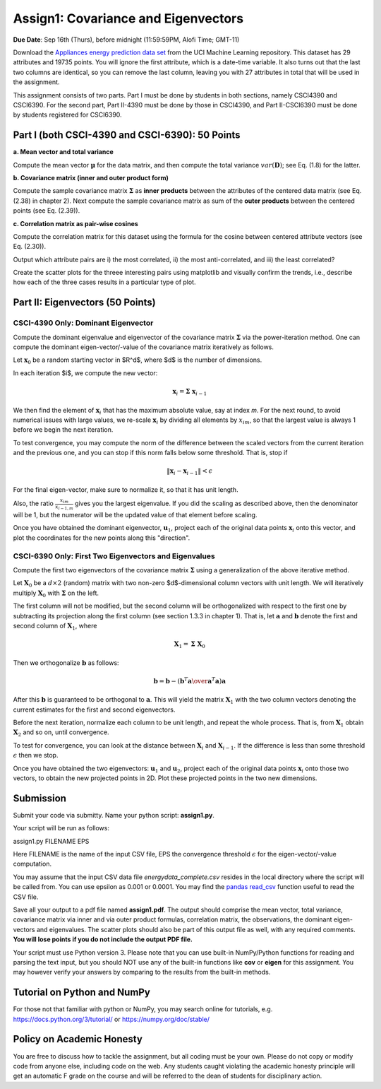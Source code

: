 .. title: CSCI4390-6390 Assign1
.. slug: dm_assign1
.. date: 2021-09-08 13:51:00 UTC-04:00
.. tags: 
.. category: 
.. link: 
.. description: 
.. has_math: True
.. type: text


Assign1: Covariance and Eigenvectors 
-------------------------------------

**Due Date**: Sep 16th (Thurs), before midnight (11:59:59PM, Alofi Time; GMT-11)

Download the `Appliances energy prediction data set
<https://archive.ics.uci.edu/ml/datasets/Appliances+energy+prediction#>`_
from the UCI Machine Learning repository. This dataset has 29 attributes
and 19735 points. You will ignore the first attribute, which is a
date-time variable. 
It also turns out that the last two columns are identical, so you can
remove the last column, leaving you with 27 attributes in total that will
be used in the assignment.

This assignment consists of two parts. Part I must be done by students
in both sections, namely CSCI4390 and CSCI6390. For the second part,
Part II-4390 must be done by those in CSCI4390, and Part II-CSCI6390
must be done by students registered for CSCI6390.


Part I (both CSCI-4390 and CSCI-6390): 50 Points
~~~~~~~~~~~~~~~~~~~~~~~~~~~~~~~~~~~~~~~~~~~~~~~~~~~~~

**a. Mean vector and total variance**

Compute the mean vector :math:`\mathbf{\mu}` for the data
matrix, and then compute the total variance :math:`var(\mathbf{D})`; see
Eq. (1.8) for the latter.

**b. Covariance matrix (inner and outer product form)**

Compute the sample covariance matrix  :math:`\mathbf{\Sigma}`  as **inner
products** between the attributes of the centered data matrix (see Eq.
(2.38) in chapter 2). Next compute the sample covariance matrix as sum
of the **outer products** between the centered points (see Eq. (2.39)).

**c. Correlation matrix as pair-wise cosines** 

Compute the correlation matrix for this dataset using the formula for
the cosine between centered attribute vectors (see Eq. (2.30)). 

Output which attribute pairs are i) the most correlated, ii) the most
anti-correlated, and iii) the least correlated?

Create the scatter plots for the threee interesting pairs using
matplotlib and visually confirm the trends, i.e., describe how each of
the three cases results in a particular type of plot.


Part II: Eigenvectors (50 Points)
~~~~~~~~~~~~~~~~~~~~~~~~~~~~~~~~~~~~~~~~~~~~~~~~

CSCI-4390 Only: Dominant Eigenvector
======================================

Compute the dominant eigenvalue and eigenvector of the covariance matrix
:math:`\mathbf{\Sigma}` via the power-iteration method. One can compute
the dominant eigen-vector/-value of the covariance matrix iteratively as
follows.

Let :math:`\mathbf{x}_0` be a random starting vector in $R^d$, where $d$ is the
number of dimensions. 

In each iteration $i$, we compute the new vector: 

.. math::

    \mathbf{x}_i = \mathbf{\Sigma} \; \mathbf{x}_{i-1}

We then find the element of :math:`\mathbf{x}_i` that  has the maximum
absolute value, say at index `m`. For the next round, to avoid
numerical issues with large values, we re-scale :math:`\mathbf{x}_i` by
dividing all elements by :math:`x_{im}`, so that the largest value is always 1
before we begin the  next  iteration.
 
To test convergence, you may compute the norm of the difference between
the scaled vectors from the current iteration and the previous one, and
you can stop if this norm falls below some threshold. That is, stop if

.. math::

    \|\mathbf{x}_i - \mathbf{x}_{i-1}\| < \epsilon

For the final
eigen-vector, make sure to normalize it, so that it has unit length. 

Also, the ratio :math:`\frac{x_{im}}{x_{i-1,m}}` gives you the largest
eigenvalue. If you did the scaling as described above, then the
denominator will be 1, but the numerator will be the updated value of
that element before scaling.

Once you have obtained the dominant eigenvector, :math:`\mathbf{u}_1`,
project each of the original data points :math:`\mathbf{x}_i` onto this
vector, and plot the coordinates for the new points along this
"direction".


CSCI-6390 Only: First Two Eigenvectors and Eigenvalues
=======================================================

Compute the first two eigenvectors of the covariance matrix
:math:`\mathbf{\Sigma}` using a generalization of the above iterative
method. 

Let :math:`\mathbf{X}_0` be a :math:`d \times 2` (random) matrix with two
non-zero $d$-dimensional column vectors with unit length.  We will
iteratively multiply :math:`\mathbf{X}_0` with :math:`\mathbf{\Sigma}` on the
left.

The first column will not be modified, but the second column will be
orthogonalized with respect to the first one by subtracting its
projection along the first column (see section 1.3.3 in chapter 1). That
is, let :math:`\mathbf{a}` and :math:`\mathbf{b}` denote the first and second
column of :math:`\mathbf{X}_1`, where 

.. math::

    \mathbf{X}_1 = \mathbf{\Sigma} \; \mathbf{X}_0

Then we orthogonalize :math:`\mathbf{b}` as follows: 

.. math::

    \mathbf{b} = \mathbf{b} - \left({\mathbf{b}^T \mathbf{a} \over \mathbf{a}^T\mathbf{a}}\right) \mathbf{a} 
    
After this :math:`\mathbf{b}`
is guaranteed to be orthogonal to :math:`\mathbf{a}`. This will yield the
matrix :math:`\mathbf{X}_1` with the two column vectors denoting the current
estimates for the first and second eigenvectors. 

Before the next iteration, normalize each column to be unit length, and
repeat the whole process. That is, from :math:`\mathbf{X}_1` obtain
:math:`\mathbf{X}_2` and so on, until convergence.

To test for convergence, you can look at the distance between
:math:`\mathbf{X}_{i}` and :math:`\mathbf{X}_{i-1}`. If the difference is less
than some threshold :math:`\epsilon` then we stop.

Once you have obtained the two eigenvectors: :math:`\mathbf{u}_1` and
:math:`\mathbf{u}_2`, project each of the original data points
:math:`\mathbf{x}_i` onto those two vectors, to obtain the new projected
points in 2D. Plot these projected points in the two new dimensions. 


Submission
~~~~~~~~~~~

Submit your code via submitty. Name your python script:
**assign1.py**.

Your script will be run as follows:

assign1.py FILENAME EPS

Here FILENAME is the name of the input CSV file, EPS the
convergence threshold :math:`\epsilon` for the eigen-vector/-value computation.

You may assume that the input CSV data file *energydata_complete.csv*
resides in the local directory where the script will be called from. You
can use epsilon as 0.001 or 0.0001. You may find the `pandas read_csv 
<https://pandas.pydata.org/pandas-docs/stable/reference/api/pandas.read_csv.html>`_
function useful to read the CSV file. 

Save all your output to a pdf file named **assign1.pdf**. The output
should comprise the mean vector, total variance, covariance matrix via
inner and via outer product formulas, correlation matrix, the
observations, the dominant eigen-vectors and eigenvalues. The scatter
plots should also be part of this output file as well, with any required
comments. **You will lose points if you do not include the output PDF
file.** 

Your script must use Python version 3. Please note that you can use
built-in NumPy/Python functions for reading and parsing the text input,
but you should NOT use any of the built-in functions like **cov** or
**eigen** for this assignment. You may however verify your answers by
comparing to the results from the built-in methods.

Tutorial on Python and NumPy
~~~~~~~~~~~~~~~~~~~~~~~~~~~~~~~~~~~

For those not that familiar with python or NumPy, you may search online
for tutorials, e.g. https://docs.python.org/3/tutorial/ or
https://numpy.org/doc/stable/

Policy on Academic Honesty
~~~~~~~~~~~~~~~~~~~~~~~~~~

You are free to discuss how to tackle the assignment, but all coding
must be your own. Please do not copy or modify code from anyone else,
including code on the web. Any students caught violating the academic
honesty principle will get an automatic F grade on the course and will
be referred to the dean of students for disciplinary action.
